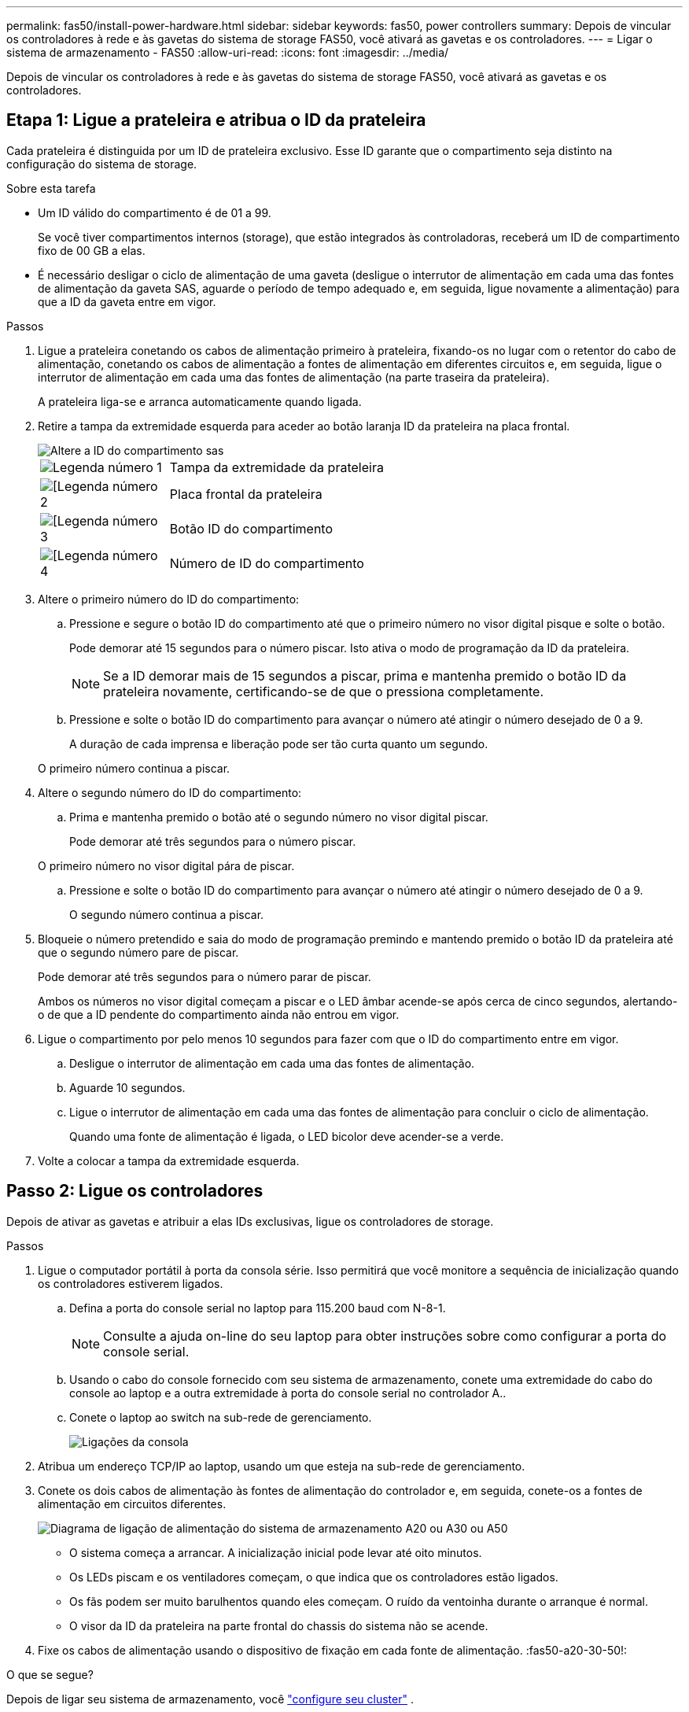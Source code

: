 ---
permalink: fas50/install-power-hardware.html 
sidebar: sidebar 
keywords: fas50, power controllers 
summary: Depois de vincular os controladores à rede e às gavetas do sistema de storage FAS50, você ativará as gavetas e os controladores. 
---
= Ligar o sistema de armazenamento - FAS50
:allow-uri-read: 
:icons: font
:imagesdir: ../media/


[role="lead"]
Depois de vincular os controladores à rede e às gavetas do sistema de storage FAS50, você ativará as gavetas e os controladores.



== Etapa 1: Ligue a prateleira e atribua o ID da prateleira

Cada prateleira é distinguida por um ID de prateleira exclusivo. Esse ID garante que o compartimento seja distinto na configuração do sistema de storage.

.Sobre esta tarefa
* Um ID válido do compartimento é de 01 a 99.
+
Se você tiver compartimentos internos (storage), que estão integrados às controladoras, receberá um ID de compartimento fixo de 00 GB a elas.

* É necessário desligar o ciclo de alimentação de uma gaveta (desligue o interrutor de alimentação em cada uma das fontes de alimentação da gaveta SAS, aguarde o período de tempo adequado e, em seguida, ligue novamente a alimentação) para que a ID da gaveta entre em vigor.


.Passos
. Ligue a prateleira conetando os cabos de alimentação primeiro à prateleira, fixando-os no lugar com o retentor do cabo de alimentação, conetando os cabos de alimentação a fontes de alimentação em diferentes circuitos e, em seguida, ligue o interrutor de alimentação em cada uma das fontes de alimentação (na parte traseira da prateleira).
+
A prateleira liga-se e arranca automaticamente quando ligada.

. Retire a tampa da extremidade esquerda para aceder ao botão laranja ID da prateleira na placa frontal.
+
image::../media/drw_shelf_id_sas_ieops-2187.svg[Altere a ID do compartimento sas]

+
[cols="20%,80%"]
|===


 a| 
image::../media/icon_round_1.png[Legenda número 1]
 a| 
Tampa da extremidade da prateleira



 a| 
image::../media/icon_round_2.png[[Legenda número 2]
 a| 
Placa frontal da prateleira



 a| 
image::../media/icon_round_3.png[[Legenda número 3]
 a| 
Botão ID do compartimento



 a| 
image::../media/icon_round_4.png[[Legenda número 4]
 a| 
Número de ID do compartimento

|===
. Altere o primeiro número do ID do compartimento:
+
.. Pressione e segure o botão ID do compartimento até que o primeiro número no visor digital pisque e solte o botão.
+
Pode demorar até 15 segundos para o número piscar. Isto ativa o modo de programação da ID da prateleira.

+

NOTE: Se a ID demorar mais de 15 segundos a piscar, prima e mantenha premido o botão ID da prateleira novamente, certificando-se de que o pressiona completamente.

.. Pressione e solte o botão ID do compartimento para avançar o número até atingir o número desejado de 0 a 9.
+
A duração de cada imprensa e liberação pode ser tão curta quanto um segundo.

+
O primeiro número continua a piscar.



. Altere o segundo número do ID do compartimento:
+
.. Prima e mantenha premido o botão até o segundo número no visor digital piscar.
+
Pode demorar até três segundos para o número piscar.

+
O primeiro número no visor digital pára de piscar.

.. Pressione e solte o botão ID do compartimento para avançar o número até atingir o número desejado de 0 a 9.
+
O segundo número continua a piscar.



. Bloqueie o número pretendido e saia do modo de programação premindo e mantendo premido o botão ID da prateleira até que o segundo número pare de piscar.
+
Pode demorar até três segundos para o número parar de piscar.

+
Ambos os números no visor digital começam a piscar e o LED âmbar acende-se após cerca de cinco segundos, alertando-o de que a ID pendente do compartimento ainda não entrou em vigor.

. Ligue o compartimento por pelo menos 10 segundos para fazer com que o ID do compartimento entre em vigor.
+
.. Desligue o interrutor de alimentação em cada uma das fontes de alimentação.
.. Aguarde 10 segundos.
.. Ligue o interrutor de alimentação em cada uma das fontes de alimentação para concluir o ciclo de alimentação.
+
Quando uma fonte de alimentação é ligada, o LED bicolor deve acender-se a verde.



. Volte a colocar a tampa da extremidade esquerda.




== Passo 2: Ligue os controladores

Depois de ativar as gavetas e atribuir a elas IDs exclusivas, ligue os controladores de storage.

.Passos
. Ligue o computador portátil à porta da consola série. Isso permitirá que você monitore a sequência de inicialização quando os controladores estiverem ligados.
+
.. Defina a porta do console serial no laptop para 115.200 baud com N-8-1.
+

NOTE: Consulte a ajuda on-line do seu laptop para obter instruções sobre como configurar a porta do console serial.

.. Usando o cabo do console fornecido com seu sistema de armazenamento, conete uma extremidade do cabo do console ao laptop e a outra extremidade à porta do console serial no controlador A..
.. Conete o laptop ao switch na sub-rede de gerenciamento.
+
image::../media/drw_g_isi_console_serial_port_cabling_ieops-1882.svg[Ligações da consola]



. Atribua um endereço TCP/IP ao laptop, usando um que esteja na sub-rede de gerenciamento.
. Conete os dois cabos de alimentação às fontes de alimentação do controlador e, em seguida, conete-os a fontes de alimentação em circuitos diferentes.
+
image::../media/drw_psu_layout_1_ieops-1886.svg[Diagrama de ligação de alimentação do sistema de armazenamento A20 ou A30 ou A50]

+
** O sistema começa a arrancar. A inicialização inicial pode levar até oito minutos.
** Os LEDs piscam e os ventiladores começam, o que indica que os controladores estão ligados.
** Os fãs podem ser muito barulhentos quando eles começam. O ruído da ventoinha durante o arranque é normal.
** O visor da ID da prateleira na parte frontal do chassis do sistema não se acende.


. Fixe os cabos de alimentação usando o dispositivo de fixação em cada fonte de alimentação. :fas50-a20-30-50!:


.O que se segue?
Depois de ligar seu sistema de armazenamento, você https://docs.netapp.com/us-en/ontap/software_setup/workflow-summary.html["configure seu cluster"] .
